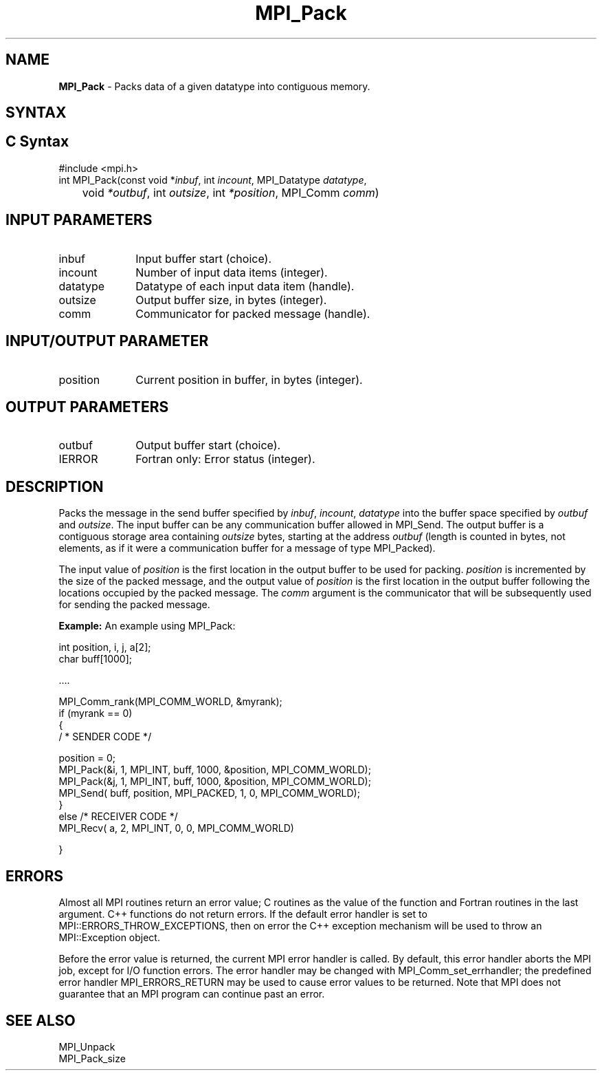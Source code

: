 .\" -*- nroff -*-
.\" Copyright 2013 Los Alamos National Security, LLC. All rights reserved.
.\" Copyright 2010 Cisco Systems, Inc.  All rights reserved.
.\" Copyright 2006-2008 Sun Microsystems, Inc.
.\" Copyright (c) 1996 Thinking Machines Corporation
.\" $COPYRIGHT$
.TH MPI_Pack 3 "Aug 22, 2018" "3.1.2" "Open MPI"
.SH NAME
\fBMPI_Pack\fP \- Packs data of a given datatype into contiguous memory.

.SH SYNTAX
.ft R
.SH C Syntax
.nf
#include <mpi.h>
int MPI_Pack(const void *\fIinbuf\fP, int\fI incount\fP, MPI_Datatype\fI datatype\fP,
	void\fI *outbuf\fP, int\fI outsize\fP, int\fI *position\fP, MPI_Comm\fI comm\fP)

.fi
.SH INPUT PARAMETERS
.ft R
.TP 1i
inbuf
Input buffer start (choice).
.TP 1i
incount
Number of input data items (integer).
.TP 1i
datatype
Datatype of each input data item (handle).
.TP 1i
outsize
Output buffer size, in bytes (integer).
.TP 1i
comm
Communicator for packed message (handle).

.SH INPUT/OUTPUT PARAMETER
.ft R
.TP 1i
position
Current position in buffer, in bytes (integer).

.SH OUTPUT PARAMETERS
.ft R
.TP 1i
outbuf
Output buffer start (choice).
.ft R
.TP 1i
IERROR
Fortran only: Error status (integer).

.SH DESCRIPTION
.ft R
Packs the message in the send buffer specified by \fIinbuf\fP, \fIincount\fP, \fIdatatype\fP into the buffer space specified by \fIoutbuf\fP and \fIoutsize\fP. The input buffer can be any communication buffer allowed in MPI_Send. The output buffer is a contiguous storage area containing \fIoutsize\fP bytes, starting at the address \fIoutbuf\fP (length is counted in bytes, not elements, as if it were a communication buffer for a message of type MPI_Packed).
.sp
The input value of \fIposition\fP is the first location in the output buffer to be used for packing. \fIposition\fP is incremented by the size of the packed message, and the output value of \fIposition\fP is the first location in the output buffer following the locations occupied by the packed message. The \fIcomm\fP argument is the communicator that will be subsequently used for sending the packed message.
.sp
\fBExample:\fP An example using MPI_Pack:
.sp
.nf
    int position, i, j, a[2];
    char buff[1000];

    \&....

    MPI_Comm_rank(MPI_COMM_WORLD, &myrank);
    if (myrank == 0)
    {
       / * SENDER CODE */

    position = 0;
      MPI_Pack(&i, 1, MPI_INT, buff, 1000, &position, MPI_COMM_WORLD);
      MPI_Pack(&j, 1, MPI_INT, buff, 1000, &position, MPI_COMM_WORLD);
      MPI_Send( buff, position, MPI_PACKED, 1, 0, MPI_COMM_WORLD);
    }
    else  /* RECEIVER CODE */
      MPI_Recv( a, 2, MPI_INT, 0, 0, MPI_COMM_WORLD)

    }

.fi
.SH ERRORS
Almost all MPI routines return an error value; C routines as the value of the function and Fortran routines in the last argument. C++ functions do not return errors. If the default error handler is set to MPI::ERRORS_THROW_EXCEPTIONS, then on error the C++ exception mechanism will be used to throw an MPI::Exception object.
.sp
Before the error value is returned, the current MPI error handler is
called. By default, this error handler aborts the MPI job, except for I/O function errors. The error handler may be changed with MPI_Comm_set_errhandler; the predefined error handler MPI_ERRORS_RETURN may be used to cause error values to be returned. Note that MPI does not guarantee that an MPI program can continue past an error.

.SH SEE ALSO
.ft R
MPI_Unpack
.br
MPI_Pack_size

